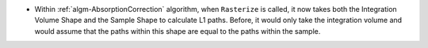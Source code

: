 - Within  :ref:`algm-AbsorptionCorrection` algorithm, when ``Rasterize`` is called, it now takes both the Integration Volume Shape and the Sample Shape to calculate L1 paths. Before, it would only take the integration volume and would assume that the paths within this shape are equal to the paths within the sample.
